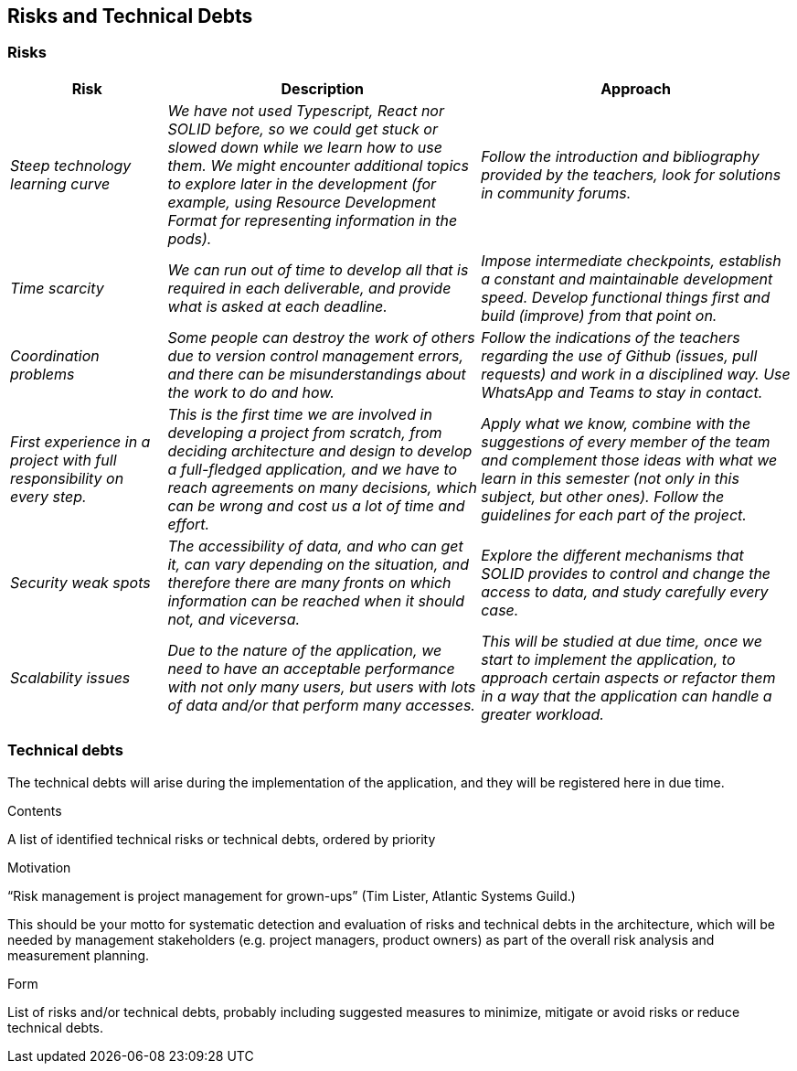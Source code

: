 [[section-technical-risks]]
== Risks and Technical Debts

=== Risks
[options="header",cols="1,2,2"]
|===
|Risk|Description|Approach
| _Steep technology learning curve_
| _We have not used Typescript, React nor SOLID before, so we could get stuck or slowed down while we learn how to use
them. We might encounter additional topics to explore later in the development (for example, using Resource Development
Format for representing information in the pods)._
| _Follow the introduction and bibliography provided by the teachers, look for solutions in community forums._
| _Time scarcity_
| _We can run out of time to develop all that is required in each deliverable, and provide what is asked at each
deadline._
| _Impose intermediate checkpoints, establish a constant and maintainable development speed. Develop functional things
first and build (improve) from that point on._
| _Coordination problems_
| _Some people can destroy the work of others due to version control management errors, and there can be
misunderstandings about the work to do and how._
| _Follow the indications of the teachers regarding the use of Github (issues, pull requests) and work in a disciplined
way. Use WhatsApp and Teams to stay in contact._
| _First experience in a project with full responsibility on every step._
| _This is the first time we are involved in developing a project from scratch, from deciding architecture and design
to develop a full-fledged application, and we have to reach agreements on many decisions, which can be wrong and cost
us a lot of time and effort._
| _Apply what we know, combine with the suggestions of every member of the team and complement those ideas with what we
learn in this semester (not only in this subject, but other ones). Follow the guidelines for each part of the project._
| _Security weak spots_
| _The accessibility of data, and who can get it, can vary depending on the situation, and therefore there are many
fronts on which information can be reached when it should not, and viceversa._
| _Explore the different mechanisms that SOLID provides to control and change the access to data, and study carefully
every case._
| _Scalability issues_
| _Due to the nature of the application, we need to have an acceptable performance with not only many users, but users
with lots of data and/or that perform many accesses._
| _This will be studied at due time, once we start to implement the application, to approach certain aspects or refactor
them in a way that the application can handle a greater workload._
|===

=== Technical debts
The technical debts will arise during the implementation of the application, and they will be registered here in due
time.

[role="arc42help"]
****
.Contents
A list of identified technical risks or technical debts, ordered by priority

.Motivation
“Risk management is project management for grown-ups” (Tim Lister, Atlantic Systems Guild.) 

This should be your motto for systematic detection and evaluation of risks and technical debts in the architecture, which will be needed by management stakeholders (e.g. project managers, product owners) as part of the overall risk analysis and measurement planning.

.Form
List of risks and/or technical debts, probably including suggested measures to minimize, mitigate or avoid risks or reduce technical debts.
****
